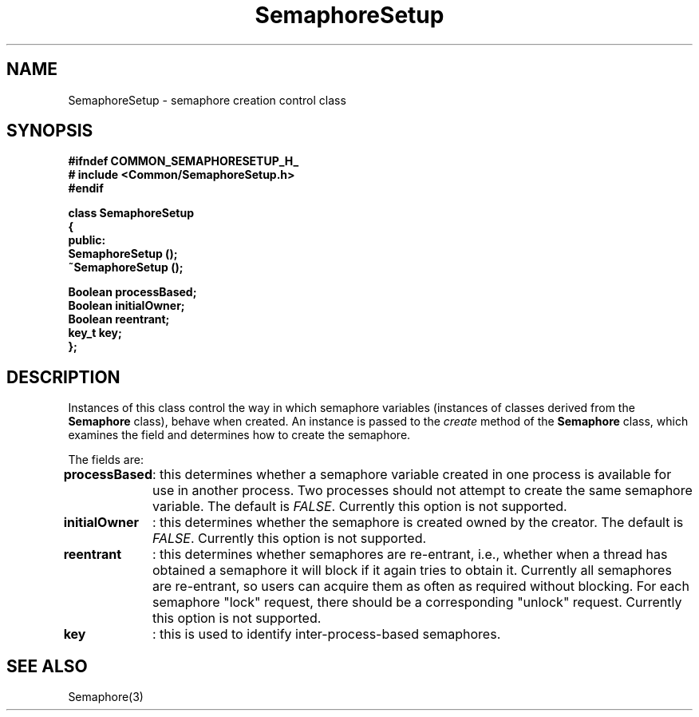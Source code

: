 .\"
.\" Copyright (C) 1994, 1995, 1996,
.\"
.\" Department of Computing Science,
.\" University of Newcastle upon Tyne,
.\" Newcastle upon Tyne,
.\" UK.
.\"
.\" $Id: SemaphoreSetup.3,v 1.2 1996/01/02 13:25:45 nsmw Exp $
.\"
.TH SemaphoreSetup 3 "23 July 1995" "Gandiva" "C++ class"
.SH NAME
SemaphoreSetup \- semaphore creation control class
.SH SYNOPSIS
.B "#ifndef COMMON_SEMAPHORESETUP_H_"
.br
.B "#   include <Common/SemaphoreSetup.h>"
.br
.B "#endif"
.sp
.BI "class SemaphoreSetup"
.br
.BI "{"
.br
.BI "public:"
.br
.BI "    SemaphoreSetup ();"
.br
.BI "    ~SemaphoreSetup ();"
.sp
.BI "    Boolean processBased;"
.br
.BI "    Boolean initialOwner;"
.br
.BI "    Boolean reentrant;"
.br
.BI "    key_t key;"
.br
.BI "};"

.SH DESCRIPTION
Instances of this class control the way in which semaphore variables
(instances of classes derived from the \fBSemaphore\fR
class), behave when created. An instance is passed to the \fIcreate\fR
method of the \fBSemaphore\fR class, which examines the field and determines
how to create the semaphore.

The fields are:

.B
processBased
	: this determines whether a semaphore variable created in
one process is available for use in another process. Two processes
should not attempt to create the same semaphore variable. The default is
\fIFALSE\fR. Currently this option is not supported.

.B
initialOwner
	: this determines whether the semaphore is created owned
by the creator. The default is \fIFALSE\fR. Currently this option is
not supported.

.B
reentrant
	: this determines whether semaphores are re-entrant, i.e.,
whether when a thread has obtained a semaphore it will block if
it again tries to obtain it. Currently all semaphores are re-entrant,
so users can acquire them as often as required without blocking. For
each semaphore "lock" request, there should be a corresponding
"unlock" request. Currently this option is not supported.

.B
key
	: this is used to identify inter-process-based semaphores.

.SH SEE ALSO
Semaphore(3)

